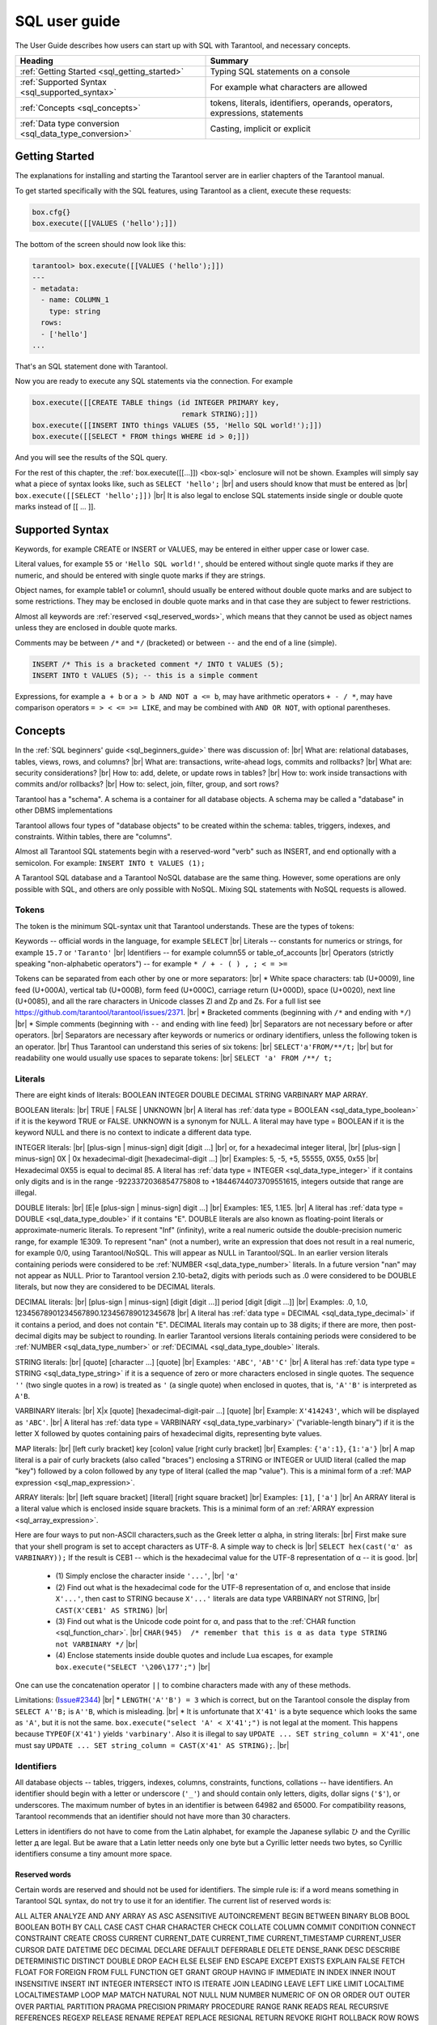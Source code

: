 
.. _sql_user_guide:

--------------------------------------------------------------------------------
SQL user guide
--------------------------------------------------------------------------------

The User Guide describes how users can start up with SQL with Tarantool, and necessary concepts.

.. list-table::
   :widths: auto
   :header-rows: 1
   :align: left

   * - Heading
     - Summary
   * - :ref:`Getting Started <sql_getting_started>`
     - Typing SQL statements on a console
   * - :ref:`Supported Syntax <sql_supported_syntax>`
     - For example what characters are allowed
   * - :ref:`Concepts <sql_concepts>`
     - tokens,  literals, identifiers, operands, operators, expressions, statements
   * - :ref:`Data type conversion <sql_data_type_conversion>`
     - Casting, implicit or explicit

.. _sql_getting_started:

~~~~~~~~~~~~~~~~~~~~~~~~~~~~~~~~~~~~~~~~~~~~~~~~~~~~~~~~~~~~~~~~~~~~~~~~~~~~~~~~
Getting Started
~~~~~~~~~~~~~~~~~~~~~~~~~~~~~~~~~~~~~~~~~~~~~~~~~~~~~~~~~~~~~~~~~~~~~~~~~~~~~~~~

The explanations for installing and starting the Tarantool server are in earlier chapters of the Tarantool manual.

To get started specifically with the SQL features, using Tarantool as a client, execute these requests:

.. code-block:: lua

    box.cfg{}
    box.execute([[VALUES ('hello');]])

The bottom of the screen should now look like this:

.. code-block:: tarantoolsession

    tarantool> box.execute([[VALUES ('hello');]])
    ---
    - metadata:
      - name: COLUMN_1
        type: string
      rows:
      - ['hello']
    ...

That's an SQL statement done with Tarantool.

Now you are ready to execute any SQL statements via the connection. For example

.. code-block:: lua

    box.execute([[CREATE TABLE things (id INTEGER PRIMARY key,
                                       remark STRING);]])
    box.execute([[INSERT INTO things VALUES (55, 'Hello SQL world!');]])
    box.execute([[SELECT * FROM things WHERE id > 0;]])

And you will see the results of the SQL query.

For the rest of this chapter, the
:ref:`box.execute([[...]]) <box-sql>` enclosure will not be shown.
Examples will simply say what a piece of syntax looks like, such as
``SELECT 'hello';`` |br|
and users should know that must be entered as |br|
``box.execute([[SELECT 'hello';]])`` |br|
It is also legal to enclose SQL statements inside single or double quote marks instead of [[ ... ]].

.. _sql_supported_syntax:

~~~~~~~~~~~~~~~~~~~~~~~~~~~~~~~~~~~~~~~~~~~~~~~~~~~~~~~~~~~~~~~~~~~~~~~~~~~~~~~~
Supported Syntax
~~~~~~~~~~~~~~~~~~~~~~~~~~~~~~~~~~~~~~~~~~~~~~~~~~~~~~~~~~~~~~~~~~~~~~~~~~~~~~~~

Keywords, for example CREATE or INSERT or VALUES, may be entered in either upper case or lower case.

Literal values, for example ``55`` or ``'Hello SQL world!'``, should be entered without single quote marks
if they are numeric, and should be entered with single quote marks if they are strings.

Object names, for example table1 or column1, should usually be entered without double quote marks
and are subject to some restrictions. They may be enclosed in double quote marks and in that case
they are subject to fewer restrictions.

Almost all keywords are :ref:`reserved <sql_reserved_words>`,
which means that they cannot be used as object names
unless they are enclosed in double quote marks.

Comments may be between ``/*`` and ``*/`` (bracketed)
or between ``--`` and the end of a line (simple).

.. code-block:: sql

    INSERT /* This is a bracketed comment */ INTO t VALUES (5);
    INSERT INTO t VALUES (5); -- this is a simple comment

Expressions, for example ``a + b`` or ``a > b AND NOT a <= b``, may have arithmetic operators
``+ - / *``, may have comparison operators ``= > < <= >= LIKE``, and may be combined with
``AND OR NOT``, with optional parentheses.

.. _sql_concepts:

~~~~~~~~~~~~~~~~~~~~~~~~~~~~~~~~~~~~~~~~~~~~~~~~~~~~~~~~~~~~~~~~~~~~~~~~~~~~~~~~
Concepts
~~~~~~~~~~~~~~~~~~~~~~~~~~~~~~~~~~~~~~~~~~~~~~~~~~~~~~~~~~~~~~~~~~~~~~~~~~~~~~~~

In the :ref:`SQL beginners' guide <sql_beginners_guide>` there was discussion of: |br|
What are: relational databases, tables, views, rows, and columns? |br|
What are: transactions, write-ahead logs, commits and rollbacks? |br|
What are: security considerations? |br|
How to: add, delete, or update rows in tables? |br|
How to: work inside transactions with commits and/or rollbacks? |br|
How to: select, join, filter, group, and sort rows?

Tarantool has a "schema". A schema is a container for all database objects.
A schema may be called a "database" in other DBMS implementations

Tarantool allows four types of "database objects" to be created within
the schema: tables, triggers, indexes, and constraints.
Within tables, there are "columns".

Almost all Tarantool SQL statements begin with a reserved-word "verb"
such as INSERT, and end optionally with a semicolon.
For example: ``INSERT INTO t VALUES (1);``

A Tarantool SQL database and a Tarantool NoSQL database are the same thing.
However, some operations are only possible with SQL, and others are only
possible with NoSQL. Mixing SQL statements with NoSQL requests is allowed.

.. _sql_tokens:

********************************************************************************
Tokens
********************************************************************************

The token is the minimum SQL-syntax unit that Tarantool understands.
These are the types of tokens:

Keywords -- official words in the language, for example ``SELECT`` |br|
Literals -- constants for numerics or strings, for example ``15.7`` or ``'Taranto'`` |br|
Identifiers -- for example column55 or table_of_accounts |br|
Operators (strictly speaking "non-alphabetic operators") -- for example ``* / + - ( ) , ; < = >=``

Tokens can be separated from each other by one or more separators: |br|
* White space characters: tab (U+0009), line feed (U+000A), vertical tab (U+000B), form feed (U+000C), carriage return (U+000D), space (U+0020), next line (U+0085), and all the rare characters in Unicode classes Zl and Zp and Zs. For a full list see https://github.com/tarantool/tarantool/issues/2371. |br|
* Bracketed comments (beginning with ``/*`` and ending with ``*/``) |br|
* Simple comments (beginning with ``--`` and ending with line feed) |br|
Separators are not necessary before or after operators. |br|
Separators are necessary after keywords or numerics or ordinary identifiers, unless the following token is an operator. |br|
Thus Tarantool can understand this series of six tokens: |br|
``SELECT'a'FROM/**/t;`` |br|
but for readability one would usually use spaces to separate tokens: |br|
``SELECT 'a' FROM /**/ t;``

.. _sql_literals:

********************************************************************************
Literals
********************************************************************************

There are eight kinds of literals: BOOLEAN INTEGER DOUBLE DECIMAL STRING VARBINARY MAP ARRAY.

BOOLEAN literals:  |br|
TRUE | FALSE | UNKNOWN |br|
A literal has :ref:`data type = BOOLEAN <sql_data_type_boolean>` if it is the keyword TRUE or FALSE.
UNKNOWN is a synonym for NULL.
A literal may have type = BOOLEAN if it is the keyword NULL and there is no context to indicate a different data type.

INTEGER literals: |br|
[plus-sign | minus-sign] digit [digit ...] |br|
or, for a hexadecimal integer literal, |br|
[plus-sign | minus-sign] 0X | 0x hexadecimal-digit [hexadecimal-digit ...] |br|
Examples: 5, -5, +5, 55555, 0X55, 0x55 |br|
Hexadecimal 0X55 is equal to decimal 85.
A literal has :ref:`data type = INTEGER <sql_data_type_integer>` if it contains only digits and is in
the range  -9223372036854775808 to +18446744073709551615, integers outside that range are illegal.

DOUBLE literals: |br|
[E|e [plus-sign | minus-sign] digit ...] |br|
Examples: 1E5, 1.1E5. |br|
A literal has :ref:`data type = DOUBLE <sql_data_type_double>` if it contains "E".
DOUBLE literals are also known as floating-point literals or approximate-numeric literals.
To represent "Inf" (infinity), write a real numeric outside the double-precision numeric range, for example 1E309.
To represent "nan" (not a number), write an expression that does not result in a real numeric,
for example 0/0, using Tarantool/NoSQL. This will appear as NULL in Tarantool/SQL.
In an earlier version literals containing periods were considered to be :ref:`NUMBER <sql_data_type_number>` literals.
In a future version "nan" may not appear as NULL.
Prior to Tarantool version 2.10-beta2, digits with periods such as .0 were considered to be DOUBLE literals,
but now they are considered to be DECIMAL literals.

DECIMAL literals: |br|
[plus-sign | minus-sign] [digit [digit ...]] period [digit [digit ...]] |br|
Examples: .0, 1.0, 12345678901234567890.123456789012345678 |br|
A literal has :ref:`data type = DECIMAL <sql_data_type_decimal>` if it contains a period, and does not contain "E".
DECIMAL literals may contain up to 38 digits; if there are more, then post-decimal digits may be subject to rounding.
In earlier Tarantool versions literals containing periods were considered to be
:ref:`NUMBER <sql_data_type_number>` or :ref:`DECIMAL <sql_data_type_double>` literals.

STRING literals: |br|
[quote] [character ...] [quote] |br|
Examples: ``'ABC'``, ``'AB''C'`` |br|
A literal has :ref:`data type type = STRING <sql_data_type_string>`
if it is a sequence of zero or more characters enclosed in single quotes.
The sequence ``''``  (two single quotes in a row) is treated as ``'`` (a single quote) when enclosed in quotes,
that is, ``'A''B'`` is interpreted as ``A'B``.

VARBINARY literals: |br|
X|x [quote] [hexadecimal-digit-pair ...] [quote] |br|
Example: ``X'414243'``, which will be displayed as ``'ABC'``. |br|
A literal has :ref:`data type = VARBINARY <sql_data_type_varbinary>`
("variable-length binary") if it is the letter X followed by quotes containing pairs of hexadecimal digits, representing byte values.

MAP literals: |br|
[left curly bracket] key [colon] value [right curly bracket] |br|
Examples: ``{'a':1}``, ``{1:'a'}`` |br|
A map literal is a pair of curly brackets (also called "braces")
enclosing a STRING or INTEGER or UUID literal (called the map "key")
followed by a colon
followed by any type of literal (called the map "value").
This is a minimal form of a :ref:`MAP expression <sql_map_expression>`.

ARRAY literals: |br|
[left square bracket] [literal] [right square bracket] |br|
Examples: ``[1]``, ``['a']`` |br|
An ARRAY literal is a literal value which is enclosed inside square brackets.
This is a minimal form of an :ref:`ARRAY expression <sql_array_expression>`.

Here are four ways to put non-ASCII characters,such as the Greek letter α alpha, in string literals: |br|
First make sure that your shell program is set to accept characters as UTF-8. A simple way to check is |br|
``SELECT hex(cast('α' as VARBINARY));``
If the result is CEB1 -- which is the hexadecimal value for the UTF-8 representation of α -- it is good. |br|

  * (1) Simply enclose the character inside ``'...'``, |br|
    ``'α'``
  * (2) Find out what is the hexadecimal code for the UTF-8 representation of α,
    and enclose that inside ``X'...'``, then cast to STRING because ``X'...'`` literals are data type VARBINARY not STRING, |br|
    ``CAST(X'CEB1' AS STRING)`` |br|
  * (3) Find out what is the Unicode code point for α, and pass that to the :ref:`CHAR function <sql_function_char>`. |br|
    ``CHAR(945)  /* remember that this is α as data type STRING not VARBINARY */`` |br|
  * (4) Enclose statements inside double quotes and include Lua escapes, for example
    ``box.execute("SELECT '\206\177';")`` |br|

One can use the concatenation operator ``||`` to combine characters made with any of these methods.

Limitations: (`Issue#2344 <https://github.com/tarantool/tarantool/issues/2344>`_) |br|
* ``LENGTH('A''B') = 3`` which is correct, but on the Tarantool console the display from
``SELECT A''B;`` is ``A''B``, which is misleading. |br|
* It is unfortunate that ``X'41'`` is a byte sequence which looks the same as ``'A'``,
but it is not the same. ``box.execute("select 'A' < X'41';")`` is not legal at the moment.
This happens because ``TYPEOF(X'41')`` yields ``'varbinary'``.
Also it is illegal to say ``UPDATE ... SET string_column = X'41'``,
one must say ``UPDATE ... SET string_column = CAST(X'41' AS STRING);``. |br|

.. _sql_identifiers:

********************************************************************************
Identifiers
********************************************************************************

All database objects -- tables, triggers, indexes, columns, constraints, functions, collations -- have identifiers.
An identifier should begin with a letter or underscore (``'_'``) and should contain
only letters, digits, dollar signs (``'$'``), or underscores.
The maximum number of bytes in an identifier is between 64982 and 65000.
For compatibility reasons, Tarantool recommends that an identifier should not have more than 30 characters.

Letters in identifiers do not have to come from the Latin alphabet,
for example the Japanese syllabic ひ and the Cyrillic letter д are legal.
But be aware that a Latin letter needs only one byte but a Cyrillic letter needs two bytes,
so Cyrillic identifiers consume a tiny amount more space.

.. _sql_reserved_words:

++++++++++++++++++++++++++++++++++++++++++++++++++++++++++++++++++++++++++++++++
Reserved words
++++++++++++++++++++++++++++++++++++++++++++++++++++++++++++++++++++++++++++++++

Certain words are reserved and should not be used for identifiers.
The simple rule is: if a word means something in Tarantool SQL syntax,
do not try to use it for an identifier. The current list of reserved words is:

ALL ALTER ANALYZE AND ANY ARRAY AS ASC ASENSITIVE AUTOINCREMENT
BEGIN BETWEEN BINARY BLOB BOOL BOOLEAN BOTH BY CALL CASE
CAST CHAR CHARACTER CHECK COLLATE COLUMN COMMIT CONDITION
CONNECT CONSTRAINT CREATE CROSS CURRENT CURRENT_DATE
CURRENT_TIME CURRENT_TIMESTAMP CURRENT_USER CURSOR DATE
DATETIME DEC DECIMAL DECLARE DEFAULT DEFERRABLE DELETE DENSE_RANK
DESC DESCRIBE DETERMINISTIC DISTINCT DOUBLE DROP EACH ELSE
ELSEIF END ESCAPE EXCEPT EXISTS EXPLAIN FALSE FETCH FLOAT
FOR FOREIGN FROM FULL FUNCTION GET GRANT GROUP HAVING IF
IMMEDIATE IN INDEX INNER INOUT INSENSITIVE INSERT INT
INTEGER INTERSECT INTO IS ITERATE JOIN LEADING LEAVE LEFT
LIKE LIMIT LOCALTIME LOCALTIMESTAMP LOOP MAP MATCH NATURAL NOT
NULL NUM NUMBER NUMERIC OF ON OR ORDER OUT OUTER OVER PARTIAL
PARTITION PRAGMA PRECISION PRIMARY PROCEDURE RANGE RANK
READS REAL RECURSIVE REFERENCES REGEXP RELEASE RENAME
REPEAT REPLACE RESIGNAL RETURN REVOKE RIGHT ROLLBACK ROW
ROWS ROW_NUMBER SAVEPOINT SCALAR SELECT SENSITIVE SESSION SET
SIGNAL SIMPLE SMALLINT SPECIFIC SQL START STRING SYSTEM TABLE
TEXT THEN TO TRAILING TRANSACTION TRIGGER TRIM TRUE
TRUNCATE UNION UNIQUE UNKNOWN UNSIGNED UPDATE USER USING UUID VALUES
VARBINARY VARCHAR VIEW WHEN WHENEVER WHERE WHILE WITH

.. COMMENT:
   This is the Lua code that I (Peter Gulutzan) use for making the
   list of SQL reserved words.
   I assume the Tarantool 2.3 source is on /home/pgulutzan/tarantool-2.3
   I check whether I can create tables with names in the
   source file mkkeywordhash.c.
   This is only reliable if the database is new and empty.
   This is only reliable if mkkeywordhash.c keywords,
   and only keywords, are listed exactly this way:
   { "ROW_NUMBER",             "TK_STANDARD", RESERVED,         true  },
   I do not check whether mask = RESERVED or ALWAYS,
   because I would get false positives.
   statement = ''
   keyword = ''
   fh_string = ''
   fio = require('fio')
   fh = fio.open('/home/pgulutzan/tarantool-master/extra/mkkeywordhash.c', {'O_RDONLY'})
   fh_string = fh:read(100000)
   reserved_word_list = {}
   word_start = 1
   function f () local status local err status, err = box.execute(statement) if err == nil then return 0 else print(err) return 1 end end
   while true do
     i, word_start = string.find(fh_string, "\n  { \"", word_start)
     if i == nil then break end
     word_end = string.find(fh_string, "\"", word_start + 1)
     keyword = string.sub(fh_string, word_start+1, word_end-1)
     statement = "CREATE TABLE " .. keyword .. " (" .. keyword .. " INT PRIMARY KEY);"
     if f() == 1 then table.insert(reserved_word_list, keyword) end
     statement = "DROP TABLE IF EXISTS " .. keyword .. ";"
     if keyword ~= "END" and keyword ~= "IF" and keyword ~= "MATCH"
       and keyword ~= "RELEASE" and keyword ~= "RENAME" and keyword ~= "REPLACE"
       and keyword ~= "BINARY" and keyword ~= "CHARACTER" and keyword ~= "SMALLINT"
       then f() end
   end
   table.sort(reserved_word_list)
   fh:close()
   reserved_word_list

Identifiers may be enclosed in double quotes.
These are called quoted identifiers or "delimited identifiers"
(unquoted identifiers may be called "regular identifiers").
The double quotes are not part of the identifier.
A delimited identifier may be a reserved word and may contain
any printable character. Tarantool converts letters in regular
identifiers to upper case before it accesses the database,
so for statements like
``CREATE TABLE a (a INTEGER PRIMARY KEY);``
or
``SELECT a FROM a;``
the table name is A and the column name is A.
However, Tarantool does not convert delimited identifiers
to upper case, so for statements like
``CREATE TABLE "a" ("a" INTEGER PRIMARY KEY);``
or
``SELECT "a" FROM "a";``
the table name is a and the column name is a.
The sequence ``""`` is treated as ``"`` when enclosed in double quotes,
that is, ``"A""B"`` is interpreted as ``"A"B"``.

Examples: things, t45, journal_entries_for_2017, ддд, ``"into"``

Inside certain statements, identifiers may have "qualifiers" to prevent ambiguity.
A qualifier is an identifier of a higher-level object, followed by a period.
For example column1 within table1 may be referred to as table1.column1.
The "name" of an object is the same as its identifier, or its qualified identifier.
For example, inside ``SELECT table1.column1, table2.column1 FROM table1, table2;`` the qualifiers
make it clear that the first column is column1 from table1 and the second column
is column1 from table2.

The rules are sometimes relaxed for compatibility reasons, for example
some non-letter characters such as $ and « are legal in regular identifiers.
However, it is better to assume that rules are never relaxed.

The following are examples of legal and illegal identifiers.

.. code-block:: none

    _A1   -- legal, begins with underscore and contains underscore | letter | digit
    1_A   -- illegal, begins with digit
    A$« -- legal, but not recommended, try to stick with digits and letters and underscores
    + -- illegal, operator token
    grant -- illegal, GRANT is a reserved word
    "grant" -- legal, delimited identifiers may be reserved words
    "_space" -- legal, but Tarantool already uses this name for a system space
    "A"."X" -- legal, for columns only, inside statements where qualifiers may be necessary
    'a' -- illegal, single quotes are for literals not identifiers
    A123456789012345678901234567890 -- legal, identifiers can be long
    ддд -- legal, and will be converted to upper case in identifiers

The following example shows that conversion to upper case affects regular identifiers but not delimited identifiers.

.. code-block:: sql

    CREATE TABLE "q" ("q" INTEGER PRIMARY KEY);
    SELECT * FROM q;
    -- Result = "error: 'no such table: Q'.

.. _sql_operands:

********************************************************************************
Operands
********************************************************************************

An operand is something that can be operated on. Literals and column identifiers are operands. So are NULL and DEFAULT.

NULL and DEFAULT are keywords which represent values whose data types are not known until they are assigned or compared,
so they are known by the technical term "contextually typed value specifications".
(Exception: for the non-standard statement "SELECT NULL FROM table-name;"  NULL has data type BOOLEAN.)

++++++++++++++++++++++++++++++++++++++++++++++++++++++++++++++++++++++++++++++++
Operand data types
++++++++++++++++++++++++++++++++++++++++++++++++++++++++++++++++++++++++++++++++

Every operand has a data type.

For literals, :ref:`as seen earlier <sql_literals>`, the data type is usually determined by the format.

For identifiers, the data type is usually determined by the definition.

The usual determination may change because of context or because of
:ref:`explicit casting <sql_function_cast>`.

For some SQL data type names there are *aliases*.
An alias may be used for data definition.
For example VARCHAR(5) and TEXT are aliases of STRING and may appear in
:samp:`CREATE TABLE {table_name} ({column_name} VARCHAR(5) PRIMARY KEY);` but Tarantool,
if asked, will report that the data type of :samp:`{column_name}` is STRING.

For every SQL data type there is a corresponding NoSQL type, for example
an SQL STRING is stored in a NoSQL space as :ref:`type = 'string' <index-box_string>`.

To avoid confusion in this manual, all references to SQL data type names are
in upper case and all similar words which refer to NoSQL types or to other kinds
of object are in lower case, for example:

* STRING is a data type name, but string is a general term;
* NUMBER is a data type name, but numeric is a general term.

Although it is common to say that a VARBINARY value is a "binary string",
this manual will not use that term and will instead say "byte sequence".

Here are all the SQL data types, their corresponding NoSQL types, their aliases,
and minimum / maximum literal examples.

.. list-table::
   :widths: auto
   :header-rows: 1
   :align: left

   * - SQL type
     - NoSQL type
     - Aliases
     - Minimum
     - Maximum
   * - BOOLEAN
     - boolean
     - BOOL
     - FALSE
     - TRUE
   * - INTEGER
     - integer
     - INT
     - -9223372036854775808
     - 18446744073709551615
   * - UNSIGNED
     - unsigned
     - (none)
     - 0
     - 18446744073709551615
   * - DOUBLE
     - double
     - (none)
     - -1.79769e308
     - 1.79769e308
   * - NUMBER
     - number
     - (none)
     - -1.79769e308
     - 1.79769e308
   * - DECIMAL
     - decimal
     - DEC
     - -9999999999999999999 |br| 9999999999999999999
     - 9999999999999999999 |br| 9999999999999999999
   * - STRING
     - string
     - TEXT, VARCHAR(n)
     - ``''``
     - ``'many-characters'``
   * - VARBINARY
     - varbinary
     - (none)
     - ``X''``
     - ``X'many-hex-digits'``
   * - UUID
     - uuid
     - (none)
     - 00000000-0000-0000- |br| 0000-000000000000
     - ffffffff-ffff-ffff- |br| dfff-ffffffffffff
   * - SCALAR
     - (varies)
     - (none)
     - FALSE
     - maximum UUID value
   * - MAP
     - map
     - (none)
     - ``{}``
     - ``{big-key:big-value}``
   * - ARRAY
     - array
     - (none)
     - []
     - ``[many values]``
   * - ANY
     - any
     - (none)
     - FALSE
     - ``[many values]``

.. _sql_data_type_boolean:

BOOLEAN values are FALSE, TRUE, and UNKNOWN (which is the same as NULL).
FALSE is less than TRUE.

.. _sql_data_type_integer:

INTEGER values are numerics that do not contain decimal points and are
not expressed with exponential notation. The range of possible values is
between -2^63 and +2^64, or NULL.

.. _sql_data_type_unsigned:

UNSIGNED values are numerics that do not contain decimal points and are not
expressed with exponential notation. The range of possible values is
between 0 and +2^64, or NULL.

.. _sql_data_type_double:

DOUBLE values are numerics that do contain decimal points (for example 0.5) or
are expressed with exponential notation (for example 5E-1).
The range of possible values is the same as for the IEEE 754 floating-point
standard, or NULL. Numerics outside the range of DOUBLE literals may be displayed
as -inf or inf.

.. _sql_data_type_number:

NUMBER values have the same range as DOUBLE values.
But NUMBER values may also be integers.
There is no literal format for NUMBER (literals like ``1.5`` or ``1E555``
are considered to be DOUBLEs), so use :ref:`CAST <sql_function_cast>`
to insist that a numeric has data type NUMBER, but that is rarely necessary.
See the description of NoSQL type :ref:`'number' <index-box_number>`.
Support for arithmetic and built-in arithmetic functions with NUMBERs was removed in Tarantool version 2.10.1.

.. _sql_data_type_decimal:

DECIMAL values can contain up to 38 digits on either side of a decimal point.
and any arithmetic with DECIMAL values has exact results
(arithmetic with DOUBLE values could have approximate results instead of exact results).
Before Tarantool version 2.10-beta2 there was no literal format for DECIMAL,
so it was necessary to use :ref:`CAST <sql_function_cast>` to insist that a numeric
has data type DECIMAL, for example ``CAST(1.1 AS DECIMAL)`` or
``CAST('99999999999999999999999999999999999999' AS DECIMAL)``.
See the description of NoSQL type :ref:`'decimal' <decimal>`.
DECIMAL support in SQL was added in Tarantool version 2.10.1.

.. _sql_data_type_string:

STRING values are any sequence of zero or more characters encoded with UTF-8,
or NULL. The possible character values are the same as for the Unicode standard.
Byte sequences which are not valid UTF-8 characters are allowed but not recommended.
STRING literal values are enclosed within single quotes, for example ``'literal'``.
If the VARCHAR alias is used for column definition, it must include a maximum
length, for example column_1 VARCHAR(40). However, the maximum length is ignored.
The data-type may be followed by :ref:`[COLLATE collation-name] <sql_collate_clause>`.

.. _sql_data_type_varbinary:

VARBINARY values are any sequence of zero or more octets (bytes), or NULL.
VARBINARY literal values are expressed as X followed by pairs of hexadecimal
digits enclosed within single quotes, for example ``X'0044'``.
VARBINARY's NoSQL equivalent is ``'varbinary'`` but not character string -- the
MessagePack storage is MP_BIN (MsgPack binary).

.. _sql_data_type_uuid:

UUID (Universally unique identifier) values are 32 hexadecimal digits, or NULL.
The usual format is a string with five fields separated by hyphens, 8-4-4-4-12,
for example ``'000024ac-7ca6-4ab2-bd75-34742ac91213'``.
The MessagePack storage is MP_EXT (MsgPack extension) with 16 bytes.
UUID values may be created with
Tarantool/NoSQL :ref:`Module uuid <uuid-module>`,
or with the :ref:`UUID() function <sql_function_uuid>`,
or with the :ref:`CAST() function <sql_function_cast>`.
UUID support in SQL was added in Tarantool version 2.9.1.

.. _sql_data_type_scalar:

SCALAR can be used for
:ref:`column definitions <sql_column_def_data_type>` and the individual column values have
type SCALAR. See
:ref:`Column definition -- the rules for the SCALAR data type <sql_column_def_scalar>`.
The data-type may be followed by :ref:`[COLLATE collation-name] <sql_collate_clause>`.
Prior to Tarantool version 2.10.1, individual column values had
one of the preceding types -- BOOLEAN, INTEGER, DOUBLE, DECIMAL, STRING, VARBINARY, or UUID.
Starting in Tarantool version 2.10.1, all values have type SCALAR.

.. _sql_data_type_map:

MAP values are key:value combinations which can be produced with
:ref:`MAP expressions <sql_map_expression>`.
Maps cannot be used in arithmetic or comparison (except ``IS [NOT] NULL``),
and the only
functions where they are allowed are :ref:`CAST <sql_function_cast>`,
:ref:`QUOTE <sql_function_quote>`,
:ref:`TYPEOF <sql_function_typeof>`, and functions involving NULL comparisons.

.. _sql_data_type_array:

ARRAY values are lists which can be produced with
:ref:`ARRAY expressions <sql_array_expression>`.
Arrays cannot be used in arithmetic or comparison (except ``IS [NOT] NULL``), and the only
functions where they are allowed are :ref:`CAST <sql_function_cast>`,
:ref:`QUOTE <sql_function_quote>`,
:ref:`TYPEOF <sql_function_typeof>`, and functions involving NULL comparisons.

.. _sql_data_type_any:

ANY can be used for
:ref:`column definitions <sql_column_def_data_type>` and the individual column values have
type ANY.
The difference between SCALAR and ANY is:

*   SCALAR columns may not contain MAP or ARRAY values, but ANY columns may contain them.
*   SCALAR values are comparable, while ANY values are not comparable. 

Any value of any data type may be NULL. Ordinarily NULL will be cast to the
data type of any operand it is being compared to or to the data type of the
column it is in. If the data type of NULL cannot be determined from context,
it is BOOLEAN.

Most of the SQL data types correspond to
:ref:`Tarantool/NoSQL types <details_about_index_field_types>` with the same name.
In Tarantool versions before 2.10-beta2,
There were also some Tarantool/NoSQL data types which had no corresponding SQL data types.
In those versions, if Tarantool/SQL reads a Tarantool/NoSQL value of a type that has no SQL equivalent,
Tarantool/SQL could treat it as NULL or INTEGER or VARBINARY.
For example, ``SELECT "flags" FROM "_vspace";`` would return a column whose type is ``'map'``.
Such columns can only be manipulated in SQL by
:ref:`invoking Lua functions <sql_calling_lua>`.

********************************************************************************
Operators
********************************************************************************

An operator signifies what operation can be performed on operands.

Almost all operators are easy to recognize because they consist of one-character
or two-character non-alphabetic tokens, except for six keyword operators (AND IN IS LIKE NOT OR).

Almost all operators are "dyadic", that is, they are performed on a pair of operands
-- the only operators that are performed on a single operand are NOT and ~ and (sometimes) -.

The result of an operation is a new operand. If the operator is a comparison operator
then the result has data type BOOLEAN (TRUE or FALSE or UNKNOWN).
Otherwise the result has the same data type as the original operands, except that:
promotion to a broader type may occur to avoid overflow.
Arithmetic with NULL operands will result in a NULL operand.

In the following list of operators, the tag "(arithmetic)" indicates
that all operands are expected to be numerics (other than NUMBER) and should result in a numeric;
the tag "(comparison)" indicates that operands are expected to have similar
data types and should result in a BOOLEAN; the tag "(logic)"
indicates that operands are expected to be BOOLEAN and should result in a BOOLEAN.
Exceptions may occur where operations are not possible, but see the "special situations"
which are described after this list.
Although all examples show literals, they could just as easily show column identifiers.

Starting with Tarantool version 2.10.1, arithmetic operands cannot be NUMBERs.

.. _sql_operator_arithmetic:

.. _sql_operator_addition:

``+`` addition (arithmetic)
Add two numerics according to standard arithmetic rules.
Example: ``1 + 5``, result = 6.

.. _sql_operator_subtraction:

``-`` subtraction (arithmetic)
Subtract second numeric from first numeric according to standard arithmetic rules.
Example: ``1 - 5``, result = -4.

``*`` multiplication (arithmetic)
Multiply two numerics according to standard arithmetic rules.
Example: ``2 * 5``, result = 10.

``/`` division (arithmetic)
Divide second numeric into first numeric according to standard arithmetic rules.
Division by zero is not legal.
Division of integers always results in rounding toward zero,
use :ref:`CAST <sql_function_cast>` to DOUBLE or to DECIMAL to get
non-integer results.
Example: ``5 / 2``, result = 2.

``%`` modulus (arithmetic)
Divide second numeric into first numeric according to standard arithmetic rules.
The result is the remainder.
Starting with Tarantool version 2.10.1, operands must be INTEGER or UNSIGNED.
Example: ``17 % 5``, result = 2.
Example: ``-123 % 4``, result = -3.

``<<`` shift left (arithmetic)
Shift the first numeric to the left N times, where N = the second numeric.
For positive numerics, each 1-bit shift to the left is equivalent to multiplying times 2.
Example: ``5 << 1``, result = 10.
Starting with Tarantool version 2.10.1, operands must be non-negative INTEGER or UNSIGNED.

``>>`` shift right (arithmetic)
Shift the first numeric to the right N times, where N = the second numeric.
For positive numerics, each 1-bit shift to the right is equivalent to dividing by 2.
Example: ``5 >> 1``, result = 2.
Starting with Tarantool version 2.10.1, operands must be non-negative INTEGER or UNSIGNED.

``&`` and (arithmetic)
Combine the two numerics, with 1 bits in the result if and only if both original numerics have 1 bits.
Example: ``5 & 4``, result = 4.
Starting with Tarantool version 2.10.1, operands must be non-negative INTEGER or UNSIGNED.

``|`` or (arithmetic)
Combine the two numerics, with 1 bits in the result if either original numeric has a 1 bit.
Example: ``5 | 2``, result = 7.
Starting with Tarantool version 2.10.1, operands must be non-negative INTEGER or UNSIGNED.

``~`` negate (arithmetic), sometimes called bit inversion
Change 0 bits to 1 bits, change 1 bits to 0 bits.
Example: ``~5``, result = -6.
Starting with Tarantool version 2.10.1, the operand must be non-negative INTEGER or UNSIGNED.

.. _sql_operator_comparison:

``<`` less than (comparison)
Return TRUE if the first operand is less than the second by arithmetic or collation rules.
Example for numerics: ``5 < 2``, result = FALSE. Example for strings: ``'C' < ' '``, result = FALSE.

``<=`` less than or equal (comparison)
Return TRUE if the first operand is less than or equal to the second by arithmetic or collation rules.
Example for numerics: ``5 <= 5``, result = TRUE. Example for strings: ``'C' <= 'B'``, result = FALSE.

``>`` greater than (comparison)
Return TRUE if the first operand is greater than the second by arithmetic or collation rules.
Example for numerics: ``5 > -5``, result = TRUE. Example for strings: ``'C' > '!'``, result = TRUE.

``>=`` greater than or equal (comparison)
Return TRUE if the first operand is greater than or equal to the second by arithmetic or collation rules.
Example for numerics: ``0 >= 0``, result = TRUE. Example for strings: ``'Z' >= 'Γ'``, result = FALSE.

.. _sql_equal:

``=`` equal (assignment or comparison)
After the word SET, "=" means the first operand gets the value from the second operand.
In other contexts, "=" returns TRUE if operands are equal.
Example for assignment: ``... SET column1 = 'a';``
Example for numerics: ``0 = 0``, result = TRUE. Example for strings: ``'1' = '2 '``, result = FALSE.

``==`` equal (assignment), or equal (comparison)
This is a non-standard equivalent of
:ref:`"= equal (assignment or comparison)" <sql_equal>`.

.. _sql_not_equal:

``<>`` not equal (comparison)
Return TRUE if the first operand is not equal to the second by arithmetic or collation rules.
Example for strings: ``'A' <> 'A     '`` is TRUE.

``!=`` not equal (comparison)
This is a non-standard equivalent of
:ref:`"\<\> not equal (comparison)" <sql_not_equal>`.

.. _sql_is_null:

``IS NULL`` and ``IS NOT NULL`` (comparison)
For IS NULL: Return TRUE if the first operand is NULL, otherwise return FALSE.
Example: column1 IS NULL, result = TRUE if column1 contains NULL.
For IS NOT NULL: Return FALSE if the first operand is NULL, otherwise return TRUE.
Example: ``column1 IS NOT NULL``, result = FALSE if column1 contains NULL.

.. _sql_operator_like:

``LIKE`` (comparison)
Perform a comparison of two string operands.
If the second operand contains ``'_'``, the ``'_'`` matches any single character in the first operand.
If the second operand contains ``'%'``, the ``'%'`` matches 0 or more characters in the first operand.
If it is necessary to search for either ``'_'`` or ``'%'`` within a string without treating it specially,
an optional clause can be added, ESCAPE single-character-operand, for example
``'abc_' LIKE 'abcX_' ESCAPE 'X'`` is TRUE because ``X'`` means "following character is not
special". Matching is also affected by the string's collation.

.. _sql_operator_between:

``BETWEEN`` (comparison)
:samp:`{x} BETWEEN {y} AND {z}` is shorthand for :samp:`{x} >= {y} AND {x} <= {z}`.

``NOT`` negation (logic)
Return TRUE if operand is FALSE return FALSE if operand is TRUE, else return UNKNOWN.
Example: ``NOT (1 > 1)``, result = TRUE.

``IN`` is equal to one of a list of operands (comparison)
Return TRUE if first operand equals any of the operands in a parenthesized list.
Example: ``1 IN (2,3,4,1,7)``, result = TRUE.

``AND`` and (logic)
Return TRUE if both operands are TRUE.
Return UNKNOWN if both operands are UNKNOWN.
Return UNKNOWN if one operand is TRUE and the other operand is UNKNOWN.
Return FALSE if one operand is FALSE and the other operand is (UNKNOWN or TRUE or FALSE).

``OR`` or (logic)
Return TRUE if either operand is TRUE.
Return FALSE if both operands are FALSE.
Return UNKNOWN if one operand is UNKNOWN and the other operand is (UNKNOWN or FALSE).

.. _sql_operator_concatenate:

``||`` concatenate (string manipulation)
Return the value of the first operand concatenated with the value of the second operand.
Example: ``'A' || 'B'``, result = ``'AB'``.

The precedence of dyadic operators is:

.. code-block:: none

    ||
    * / %
    + -
    << >> & |
    <  <= > >=
    =  == != <> IS IS NOT IN LIKE
    AND
    OR

To ensure a desired precedence, use () parentheses.

********************************************************************************
Special situations
********************************************************************************

If one of the operands has data type DOUBLE, Tarantool uses floating-point arithmetic.
This means that exact results are not guaranteed and rounding may occur without warning.
For example, 4.7777777777777778 = 4.7777777777777777 is TRUE.

The floating-point values inf and -inf are possible.
For example, ``SELECT 1e318, -1e318;`` will return "inf, -inf".
Arithmetic on infinite values may cause NULL results,
for example ``SELECT 1e318 - 1e318;`` is NULL and ``SELECT 1e318 * 0;`` is NULL.

SQL operations never return the floating-point value -nan,
although it may exist in data created by Tarantool's NoSQL. In SQL, -nan is treated as NULL.

In older Tarantool versions,
a string would be converted to a numeric if it was used with an arithmetic operator and conversion was possible,
for example ``'7' + '7'`` = 14.
And for comparison, ``'7'`` = 7.
This is called implicit casting. It was applicable for STRINGs and all numeric data types.
Starting with Tarantool version 2.10, it is no longer supported.

Limitations: (`Issue#2346 <https://github.com/tarantool/tarantool/issues/2346>`_) |br|
* Some words, for example MATCH and REGEXP, are reserved but are not necessary for current or planned Tarantool versions |br|
* 999999999999999 << 210 yields 0.

.. _sql_expressions:

********************************************************************************
Expressions
********************************************************************************

An expression is a chunk of syntax that causes return of a value.
Expressions may contain literals, column-names, operators, and parentheses.

Therefore these are examples of expressions:
``1``, ``1 + 1 << 1``, ``(1 = 2) OR 4 > 3``, ``'x' || 'y' || 'z'``.

Also there are two expressions that involve keywords:

value IS [NOT] NULL |br|
  ... for determining whether value is (not) NULL

CASE ... WHEN ... THEN ... ELSE ... END |br|
  ... for setting a series of conditions.

.. _sql_map_expression:

{ key : value } |br|
... for MAP expressions. |br|
Literal examples: ``{'a':1}``, ``{ "column_1" : X'1234' }`` |br|
Non-literal examples: ``{"a":"a"}``, ``{UUID(): (SELECT 1) + 1}``, ``{1:'a123', 'two':uuid()}`` |br|
An expression has data type = MAP if it is enclosed in curly brackets
(also called braces) ``{`` and ``}`` and contains a key for identification,
then a colon ``:``, then a value for what the key identifies.
The key data type must be INTEGER or STRING or UUID.
The value data type may be anything, including MAP---that is, MAPs may be nested.
The Lua equivalent type is 'map' but the syntax is slightly different,
for example the SQL value ``{'a': 1}`` is represented in Lua as ``{a = 1}``.

.. _sql_array_expression:

[ value ... ] |br|
... for ARRAY expressions. |br|
Examples: ``[1,2,3,4]``, ``[1,[2,3],4]``, ``['a', "column_1", uuid()]`` |br|
An expression has data type = ARRAY if it is a sequence of zero or more values
enclosed in square brackets (``[`` and ``]``).
Often the values in the sequence are called "elements".
The element data type may be anything, including ARRAY---that is, ARRAYs may be nested.
Different elements may have different types.
The Lua equivalent type is `'array' <https://www.lua.org/pil/11.1.html>`_.

.. _sql_array_index_expression:

ARRAY index expression: |br|
array-value [square bracket] index [square bracket] |br|
Example: ``['a', 'b', 'c'] [2]`` (this returns 'b') |br|
As in other languages, an element of an array can be referenced with an
integer inside square brackets.
The returned value is of type ANY.

.. _sql_map_index_expression:

MAP index expression: |br|
map-value [square bracket] index [square bracket] |br|
Example: ``{'a' : 123, 7: 'asd'}['a']`` (this returns 123)
The returned value is of type ANY.

See also: :ref:`subquery <sql_subquery>`.

++++++++++++++++++++++++++++++++++++++++++++++++++++++++++++++++++++++++++++++++
Comparing and ordering
++++++++++++++++++++++++++++++++++++++++++++++++++++++++++++++++++++++++++++++++

There are rules for determining whether value-1 is "less than", "equal to", or "greater than" value-2.
These rules are applied for searches, for sorting results in order by column values,
and for determining whether a column is unique.
The result of a comparison of two values can be TRUE, FALSE, or UNKNOWN (the three BOOLEAN values).
For any comparisons where neither operand is NULL, the operands are "distinct" if the comparison
result is FALSE.
For any set of operands where all operands are distinct from each other, the set is considered to be "unique".

When comparing a numeric to a numeric: |br|
* infinity = infinity is true |br|
* regular numerics are compared according to usual arithmetic rules

When comparing any value to NULL: |br|
(for examples in this paragraph assume that column1 in table T contains {NULL, NULL, 1, 2}) |br|
* value comparison-operator NULL is UNKNOWN (not TRUE and not FALSE), which affects "WHERE condition" because the condition must be TRUE, and does not affect  "CHECK (condition)" because the condition must be either TRUE or UNKNOWN. Therefore SELECT * FROM T WHERE column1 > 0 OR column1 < 0 OR column1 = 0; returns only  {1,2}, and the table can have been created with CREATE TABLE T (... column1 INTEGER, CHECK (column1 >= 0)); |br|
* for any operations that contain the keyword DISTINCT, NULLs are not distinct. Therefore SELECT DISTINCT column1 FROM T; will return {NULL,1,2}. |br|
* for grouping, NULL values sort together. Therefore SELECT column1, COUNT(*) FROM T GROUP BY column1; will include a row {NULL, 2}. |br|
* for ordering, NULL values sort together and are less than non-NULL values. Therefore SELECT column1 FROM T ORDER BY column1; returns {NULL, NULL, 1,2}. |br|
* for evaluating a UNIQUE constraint or UNIQUE index, any number of NULLs is okay. Therefore CREATE UNIQUE INDEX i ON T (column1); will succeed.

When comparing any value (except an ARRAY or MAP or ANY) to a SCALAR: |br|
* This is always legal, and the result depends on the underlying type of the value.
For example, if COLUMN1 is defined as SCALAR, and a value in the column is 'a', then
COLUMN1 < 5 is a legal comparison and the result is FALSE because numeric is less than STRING.

When comparing a numeric to a STRING: |br|
* Comparison is legal if the STRING value can be converted to a numeric with an explicit cast.

When comparing a BOOLEAN to a BOOLEAN: |br|
TRUE is greater than FALSE.

When comparing a VARBINARY to a VARBINARY: |br|
* The numeric value of each pair of bytes is compared until the end of the byte sequences or until inequality. If two byte sequences are otherwise equal but one is longer, then the longer one is greater.

When comparing for the sake of eliminating duplicates: |br|
* This is usually signalled by the word DISTINCT, so it applies to SELECT DISTINCT, to set operators such as UNION (where DISTINCT is implied), and to aggregate functions such as  AVG(DISTINCT). |br|
* Two operators are "not distinct" if they are equal to each other, or are both NULL |br|
* If two values are equal but not identical, for example 1.0 and 1.00, they are non-distinct and there is no way to specify which one will be eliminated |br|
* Values in primary-key or unique columns are distinct due to definition.

When comparing a STRING to a STRING: |br|
* Ordinarily collation is "binary", that is, comparison is done according to the numeric values of the bytes. This can be cancelled by adding a :ref:`COLLATE clause <sql_collate_clause>` at the end of either expression. So ``'A' < 'a'`` and ``'a' < 'Ä'``, but ``'A' COLLATE "unicode_ci" = 'a'`` and ``'a' COLLATE "unicode_ci" = 'Ä'``. |br|
* When comparing a column with a string literal, the column's defined collation is used. |br|
* Ordinarily trailing spaces matter. So ``'a' = 'a  '`` is not TRUE. This can be cancelled by using the :ref:`TRIM(TRAILING ...) <sql_function_trim>` function. |br|

When comparing any value to an ARRAY or MAP or ANY: |br|
* The result is an error.

Limitations: |br|
* LIKE is not expected to work with VARBINARY.

********************************************************************************
Statements
********************************************************************************

A statement consists of SQL-language keywords and expressions that direct Tarantool to do something with a database.
Statements begin with one of the words
ALTER ANALYZE COMMIT CREATE DELETE DROP EXPLAIN INSERT PRAGMA RELEASE REPLACE ROLLBACK SAVEPOINT
SELECT SET START TRUNCATE UPDATE VALUES WITH.
Statements should end with ``;`` semicolon although this is not mandatory.

A client sends a statement to the Tarantool server.
The Tarantool server parses the statement and executes it.
If there is an error, Tarantool returns an error message.

++++++++++++++++++++++++++++++++++++++++++++++++++++++++++++++++++++++++++++++++
List of legal statements
++++++++++++++++++++++++++++++++++++++++++++++++++++++++++++++++++++++++++++++++

In alphabetical order, the following statements are legal.

|nbsp| :ref:`ALTER TABLE table-name [RENAME or ADD CONSTRAINT or DROP CONSTRAINT clauses]; <sql_alter_table>` |br|
|nbsp| ANALYZE [table-name]; -- temporarily disabled in current version |br|
|nbsp| :ref:`COMMIT; <sql_commit>` |br|
|nbsp| :ref:`CREATE [UNIQUE] INDEX [IF NOT EXISTS] index-name <sql_create_index>` |br|
|nbsp| |nbsp| |nbsp| |nbsp| :ref:`ON table-name (column-name [, column-name ...]); <sql_create_index>` |br|
|nbsp| :ref:`CREATE TABLE [IF NOT EXISTS] table-name <sql_create_table>` |br|
|nbsp| |nbsp| |nbsp| |nbsp| :ref:`(column-or-constraint-definition <sql_create_table>` |br|
|nbsp| |nbsp| |nbsp| |nbsp| :ref:`[, column-or-constraint-definition ...]) <sql_create_table>` |br|
|nbsp| |nbsp| |nbsp| |nbsp| :ref:`[WITH ENGINE = engine-name]; <sql_create_table>` |br|
|nbsp| :ref:`CREATE TRIGGER [IF NOT EXISTS] trigger-name <sql_create_trigger>` |br|
|nbsp| |nbsp| |nbsp| |nbsp| :ref:`BEFORE|AFTER INSERT|UPDATE|DELETE ON table-name <sql_create_trigger>` |br|
|nbsp| |nbsp| |nbsp| |nbsp| :ref:`FOR EACH ROW <sql_create_trigger>` |br|
|nbsp| |nbsp| |nbsp| |nbsp| :ref:`BEGIN dml-statement [, dml-statement ...] END; <sql_create_trigger>` |br|
|nbsp| :ref:`CREATE VIEW [IF NOT EXISTS] view-name <sql_create_view>`  |br|
|nbsp| |nbsp| |nbsp| |nbsp| :ref:`[(column-name [, column-name ...])] <sql_create_view>`  |br|
|nbsp| |nbsp| |nbsp| |nbsp| :ref:`AS select-statement | values-statement; <sql_create_view>`  |br|
|nbsp| :ref:`DROP INDEX [IF EXISTS] index-name ON table-name; <sql_drop_index>`  |br|
|nbsp| :ref:`DROP TABLE [IF EXISTS] table-name; <sql_drop_table>`  |br|
|nbsp| :ref:`DROP TRIGGER [IF EXISTS] trigger-name; <sql_drop_trigger>` |br|
|nbsp| :ref:`DROP VIEW [IF EXISTS] view-name; <sql_drop_view>` |br|
|nbsp| :ref:`EXPLAIN explainable-statement; <sql_explain>` |br|
|nbsp| :ref:`INSERT INTO table-name <sql_insert>` |br|
|nbsp| |nbsp| |nbsp| |nbsp| :ref:`[(column-name [, column-name ...])] <sql_insert>` |br|
|nbsp| |nbsp| |nbsp| |nbsp| :ref:`values-statement | select-statement; <sql_insert>` |br|
|nbsp| :ref:`PRAGMA pragma-name[(value)]; <sql_pragma>` |br|
|nbsp| :ref:`RELEASE SAVEPOINT savepoint-name; <sql_release_savepoint>` |br|
|nbsp| :ref:`REPLACE INTO table-name VALUES (expression [, expression ...]); <sql_replace>` |br|
|nbsp| :ref:`ROLLBACK [TO [SAVEPOINT] savepoint-name]; <sql_rollback>` |br|
|nbsp| :ref:`SAVEPOINT savepoint-name; <sql_savepoint>` |br|
|nbsp| :ref:`SELECT [DISTINCT|ALL] expression [, expression ...] <sql_select>` |br|
|nbsp| |nbsp| |nbsp| |nbsp| :ref:`FROM table-name | joined-table-names [AS alias]  <sql_select>` |br|
|nbsp| |nbsp| |nbsp| |nbsp| :ref:`[WHERE expression] <sql_select>` |br|
|nbsp| |nbsp| |nbsp| |nbsp| :ref:`[GROUP BY expression [, expression ...]] <sql_group_by>` |br|
|nbsp| |nbsp| |nbsp| |nbsp| :ref:`[HAVING expression] <sql_having>` |br|
|nbsp| |nbsp| |nbsp| |nbsp| :ref:`[ORDER BY expression] <sql_order_by>` |br|
|nbsp| |nbsp| |nbsp| |nbsp| :ref:`LIMIT expression [OFFSET expression]]; <sql_limit>` |br|
|nbsp| :ref:`SET SESSION session-name = session-value; <sql_set>` |br|
|nbsp| :ref:`START TRANSACTION; <sql_start_transaction>` |br|
|nbsp| :ref:`TRUNCATE TABLE table-name; <sql_truncate>` |br|
|nbsp| :ref:`UPDATE table-name <sql_update>` |br|
|nbsp| |nbsp| |nbsp| |nbsp| :ref:`SET column-name=expression [,column-name=expression...] <sql_update>` |br|
|nbsp| |nbsp| |nbsp| |nbsp| :ref:`[WHERE expression]; <sql_update>` |br|
|nbsp| :ref:`VALUES (expression [, expression ...]; <sql_values>` |br|
|nbsp| :ref:`WITH [RECURSIVE] common-table-expression; <sql_with>`

.. _sql_data_type_conversion:

~~~~~~~~~~~~~~~~~~~~~~~~~~~~~~~~~~~~~~~~~~~~~~~~~~~~~~~~~~~~~~~~~~~~~~~~~~~~~~~~
Data Type Conversion
~~~~~~~~~~~~~~~~~~~~~~~~~~~~~~~~~~~~~~~~~~~~~~~~~~~~~~~~~~~~~~~~~~~~~~~~~~~~~~~~

Data type conversion, also called casting, is necessary for any operation involving two operands X and Y,
when X and Y have different data types. |br|
Or, casting is necessary for assignment operations
(when INSERT or UPDATE is putting a value of type X into a column defined as type Y). |br|
Casting can be "explicit" when a user uses the :ref:`CAST <sql_function_cast>` function, or "implicit" when Tarantool does a conversion automatically.

The general rules are fairly simple: |br|
Assignments and operations involving NULL cause NULL or UNKNOWN results. |br|
For arithmetic, convert to the data type which can contain both operands and the result. |br|
For explicit casts, if a meaningful result is possible, the operation is allowed. |br|
For implicit casts, if a meaningful result is possible and the data types on both sides
are either STRINGs or most numeric types (that is, are STRING or INTEGER or UNSIGNED or DOUBLE or DECIMAL but not NUMBER),
the operation is sometimes allowed.

The specific situations in this chart follow the general rules:

.. code-block:: none

    ~                To BOOLEAN | To numeric | To STRING | To VARBINARY | To UUID
    ---------------  ----------   ----------   ---------   ------------   -------
    From BOOLEAN   | AAA        | ---        | A--       | ---          | ---
    From numeric   | ---        | SSA        | A--       | ---          | ---
    From STRING    | S--        | S--        | AAA       | A--          | S--
    From VARBINARY | ---        | ---        | A--       | AAA          | S--
    From UUID      | ---        | ---        | A--       | A--          | AAA

Where each entry in the chart has 3 characters: |br|
Where A = Always allowed, S = Sometimes allowed, - = Never allowed. |br|
The first character of an entry is for explicit casts, |br|
the second character is for implicit casts for assignment, |br|
the third character is for implicit cast for comparison. |br|
So AAA = Always for explicit, Always for Implicit (assignment), Always for Implicit (comparison).

The S "Sometimes allowed" character applies for these special situations: |br|
From STRING To BOOLEAN is allowed if UPPER(string-value) = ``'TRUE'`` or ``'FALSE'``. |br|
From numeric to INTEGER or UNSIGNED is allowed for cast and assignment only if the result is not out of range,
and the numeric has no post-decimal digits. |br|
From STRING to INTEGER or UNSIGNED or DECIMAL is allowed only if the string has a representation of a numeric,
and the result is not out of range,
and the numeric has no post-decimal digits. |br|
From STRING to DOUBLE or NUMBER is allowed only if the string has a representation of a numeric. |br|
From STRING to UUID is allowed only if the value is
(8 hexadecimal digits) hyphen (4 hexadecimal digits) hyphen (4 hexadecimal digits) hyphen (4 hexadecimal digits) hyphen (12 hexadecimal digits),
such as ``'8e3b281b-78ad-4410-bfe9-54806a586a90'``. |br|
From VARBINARY to UUID is allowed only if the value is
16 bytes long,
as in ``X'8e3b281b78ad4410bfe954806a586a90'``. |br|

The chart does not show To|From SCALAR because the conversions depend on the type of the value,
not the type of the column definition. Explicit cast to SCALAR is always allowed.

The chart does not show To|From ARRAY or MAP or ANY because almost no conversions are possible.
Explicit cast to ANY, or casting any value to its original data type, is legal, but that is all.
This is a slight change: before Tarantool version 2.10-beta2, it was legal to cast such values
as VARBINARY. It is still possible to use arguments with these types in
:ref:`QUOTE <sql_function_quote>` functions, which is a way to convert them to STRINGs.

..  note::

    Since version :doc:`2.4.1 </release/2.4.1>`, the NUMBER type is processed
    in the same way as the :ref:`number <index-box_number>` type in
    NoSQL Tarantool.

    Starting with Tarantool 2.10.1, these conversions which used to be legal are now illegal: |br|
    Explicit cast from numeric to BOOLEAN, |br|
    Explicit cast from BOOLEAN to numeric, |br|
    Implicit cast from NUMBER to other numeric types for arithmetic or built-in functions. |br|
    Implicit cast from numeric to STRING. |br|
    Implicit cast from STRING to numeric.

Examples of casts, illustrating the situations in the chart:

``CAST(TRUE AS STRING)`` is legal. The intersection of the "From BOOLEAN" row with the "To STRING"
column is ``A--`` and the first letter of ``A--`` is for explicit cast and A means Always Allowed.
The result is 'TRUE'.

``UPDATE ... SET varbinary_column = 'A'`` is illegal. The intersection of the "From STRING" row with the "To VARBINARY"
column is ``A--`` and the second letter of ``A--`` is for implicit cast (assignment) and - means not allowed.
The result is an error message.

``1.7E-1 > 0`` is legal. The intersection of the "From numeric" row with the "To numeric"
column is SSA, and the third letter of SSA is for implicit cast (comparison) and A means Always Allowed.
The result is TRUE.

``11 > '2'`` is illegal. The intersection of the "From numeric" row with the "To STRING"
column is A-- and the third letter of A-- is for implicit cast (comparison) and - means not allowed.
The result is an error message. For detailed explanation see the following section.

``CAST('5' AS INTEGER)`` is legal. The intersection of the "From STRING" row with the "To numeric"
column is S-- and the first letter of S-- is for explicit cast and S means Sometimes Allowed.
However, ``CAST('5.5' AS INTEGER)`` is illegal because 5.5 is not an integer --
if the string contains post-decimal digits and the target is INTEGER or UNSIGNED,
the assignment will fail.

.. _sql-implicit_cast:

********************************************************************************
Implicit string/numeric cast
********************************************************************************

The examples in this section are true only for Tarantool versions before Tarantool 2.10.
Starting with Tarantool 2.10, implicit string/numeric cast is no longer allowed.

Special considerations may apply for casting STRINGs
to/from INTEGERs/DOUBLEs/NUMBERs/UNSIGNEDs (numerics) for comparison or assignment.

``1 = '1' /* compare a STRING with a numeric */`` |br|
``UPDATE ... SET string_column = 1 /* assign a numeric to a STRING */``

For comparisons, the cast is always from STRING to numeric. |br|
Therefore ``1e2 = '100'`` is TRUE, and ``11 > '2'`` is TRUE. |br|
If the cast fails, then the numeric is less than the STRING. |br|
Therefore ``1e400 < ''`` is TRUE. |br|
Exception: for BETWEEN the cast is to the data type of the first and last operands. |br|
Therefore ``'66' BETWEEN 5 AND '7'`` is TRUE.

For assignments, due to a change in behavior starting with Tarantool
:doc:`2.5.1 </release/2.5.1>`,
implicit casts from strings to numerics are not legal. Therefore
``INSERT INTO t (integer_column) VALUES ('5');`` is an error.

Implicit cast does happen if STRINGS are used in arithmetic. |br|
Therefore ``'5' / '5' = 1``. If the cast fails, then the result is an error. |br|
Therefore ``'5' / ''`` is an error.

Implicit cast does NOT happen if numerics are used in concatenation, or in LIKE. |br|
Therefore ``5 || '5'`` is illegal.

In the following examples, implicit cast does not happen for values in SCALAR columns: |br|
``DROP TABLE scalars;`` |br|
``CREATE TABLE scalars (scalar_column SCALAR PRIMARY KEY);`` |br|
``INSERT INTO scalars VALUES (11), ('2');`` |br|
``SELECT * FROM scalars WHERE scalar_column > 11;   /* 0 rows. So 11 > '2'. */`` |br|
``SELECT * FROM scalars WHERE scalar_column < '2';  /* 1 row. So 11 < '2'. */`` |br|
``SELECT max(scalar_column) FROM scalars; /* 1 row: '2'. So 11 < '2'. */`` |br|
``SELECT sum(scalar_column) FROM scalars; /* 1 row: 13. So cast happened. */`` |br|
These results are not affected by indexing, or by reversing the operands.

Implicit cast does NOT happen for :ref:`GREATEST() <sql_function_greatest>`
or :ref:`LEAST() <sql_function_least>`.
Therefore ``LEAST('5',6)`` is 6.

For function arguments: |br|
If the function description says that a parameter has a specific data type,
and implicit assignment casts are allowed, then arguments which are not passed with that
data type will be converted before the function is applied. |br|
For example, the :ref:`LENGTH() <sql_function_length>` function expects a
STRING or VARBINARY,
and INTEGER  can be converted to STRING, therefore LENGTH(15) will return
the length of ``'15'``, that is, 2. |br|
But implicit cast sometimes does NOT happen for parameters.
Therefore ``ABS('5')`` will cause an error message after
`Issue#4159 <https://github.com/tarantool/tarantool/issues/4159>`_ is fixed.
However, :ref:`TRIM(5) <sql_function_trim>` will still be legal.

Although it is not a requirement of the SQL standard, implicit cast is supposed to help compatibility
with other DBMSs. However, other DBMSs have different rules about what can be converted
(for example they may allow assignment of ``'inf'`` but disallow comparison with ``'1e5'``).
And, of course, it is not possible to be compatible with other DBMSs and at the same
time support SCALAR, which other DBMSs do not have.


